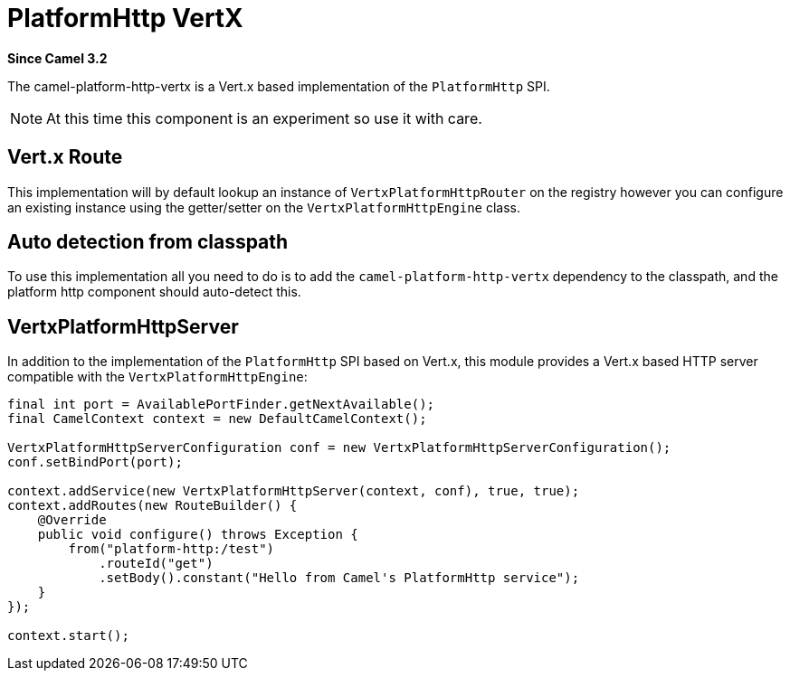 = PlatformHttp VertX
:page-source: components/camel-platform-http-vertx/src/main/docs/platform-http-vertx.adoc

*Since Camel 3.2*

The camel-platform-http-vertx is a Vert.x based implementation of the `PlatformHttp` SPI.

[NOTE]
====
At this time this component is an experiment so use it with care.
====

== Vert.x Route
This implementation will by default lookup an instance of `VertxPlatformHttpRouter` on the registry however you can
configure an existing instance using the getter/setter on the `VertxPlatformHttpEngine` class.

== Auto detection from classpath

To use this implementation all you need to do is to add the `camel-platform-http-vertx` dependency to the classpath,
and the platform http component should auto-detect this.

== VertxPlatformHttpServer

In addition to the implementation of the `PlatformHttp` SPI based on Vert.x, this module provides a Vert.x based HTTP
server compatible with the `VertxPlatformHttpEngine`:

[source,java]
----
final int port = AvailablePortFinder.getNextAvailable();
final CamelContext context = new DefaultCamelContext();

VertxPlatformHttpServerConfiguration conf = new VertxPlatformHttpServerConfiguration();
conf.setBindPort(port);

context.addService(new VertxPlatformHttpServer(context, conf), true, true);
context.addRoutes(new RouteBuilder() {
    @Override
    public void configure() throws Exception {
        from("platform-http:/test")
            .routeId("get")
            .setBody().constant("Hello from Camel's PlatformHttp service");
    }
});

context.start();
----